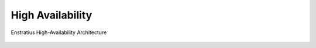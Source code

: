 .. _ha_architecture:

High Availability
-----------------

.. figure:: ./images/ha_enstratus.png
   :height: 588 px
   :width: 931 px
   :scale: 85 %
   :alt: Enstratius High-Availability Architecture
   :align: center

   Enstratius High-Availability Architecture
